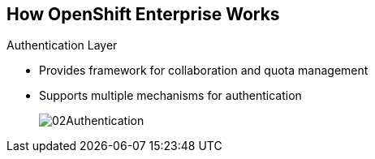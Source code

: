 :noaudio:
== How OpenShift Enterprise Works


.Authentication Layer
* Provides framework for collaboration and quota management
* Supports multiple mechanisms for authentication
+
image::images/02Authentication.png[]


ifdef::showscript[]

=== Transcript

The authentication layer provides a framework for collaboration and quota
management.
OpenShift Enterprise 3 supports a number of mechanisms for authentication.
The simplest use case for testing purposes is `htpasswd`-based authentication.

endif::showscript[]
